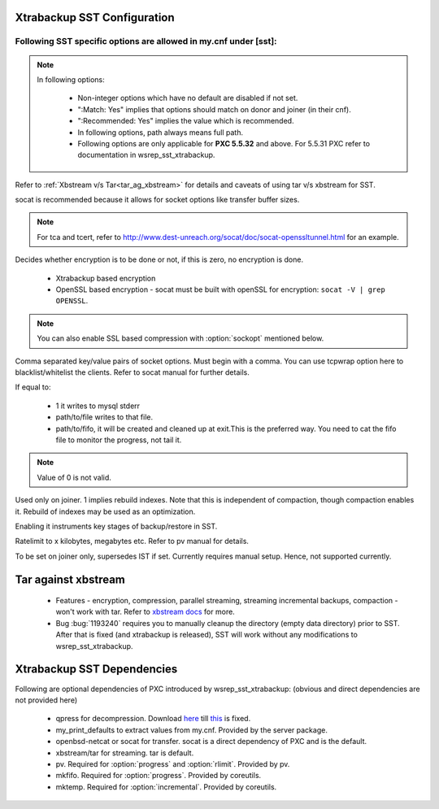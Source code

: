 .. _xtrabackup_sst:

===============================
 Xtrabackup SST Configuration
===============================

Following SST specific options are allowed in my.cnf under [sst]:                                     
==================================================================
      
.. note:: 
    In following options:
    
        * Non-integer options which have no default are disabled if not set.
    
        * ":Match: Yes" implies that options should match on donor and joiner (in their cnf). 
    
        * ":Recommended: Yes" implies the value which is recommended. 
          
        * In following options, path always means full path.

        * Following options are only applicable for **PXC 5.5.32** and above. For 5.5.31 PXC refer to documentation in wsrep_sst_xtrabackup.

.. option:: streamfmt

     :Values: xbstream, tar  
     :Default: tar             
     :Match: Yes

Refer to :ref:`Xbstream v/s Tar<tar_ag_xbstream>` for details and caveats of using tar v/s xbstream for SST.
             
.. option:: transferfmt

     :Values: socat, nc
     :Default: socat
     :Match: Yes
     
socat is recommended because it allows for socket options like transfer buffer sizes.
                                                                                                             
.. option:: tca 

     :Description: CA file for openssl based encryption with socat.                                                   
     :Type: Full path to CA file.
                          
.. option:: tcert
    
    :Description: PEM for openssl based encryption with socat.                                                     
    :Type:  Full path to PEM.

.. note::
    For tca and tcert, refer to http://www.dest-unreach.org/socat/doc/socat-openssltunnel.html for an example.      
                                                                                                             
.. option:: encrypt

    :Values: 0,1,2  
    :Default: 0
    :Match: Yes
    :Recommended: 2

Decides whether encryption is to be done or not, if this is zero, no    
encryption is done.                                                    

  * Xtrabackup based encryption                                                                          

  * OpenSSL based encryption - socat must be built with openSSL for encryption: ``socat -V | grep OPENSSL``. 

.. note::
   You can also enable SSL based compression with :option:`sockopt` mentioned below.
            
.. option:: sockopt

Comma separated key/value pairs of socket options. Must begin with a comma. You can use tcpwrap option here to blacklist/whitelist the clients. Refer to socat manual for further details.                     

.. option:: progress

    :Values: 1,path/to/file,path/to/fifo

If equal to:

    * 1 it writes to mysql stderr 
    * path/to/file writes to that file. 
    * path/to/fifo, it will be created and cleaned up at exit.This is the preferred way. You need to cat the fifo file to monitor the progress, not tail it.

.. note::
    Value of 0 is not valid.
           
.. option:: rebuild

    :Values: 0,1 
    :Default: 0
    
Used only on joiner. 1 implies rebuild indexes. Note that this is       
independent of compaction, though compaction enables it. Rebuild of     
indexes may be used as an optimization.                                 
                             
.. option:: time

    :Values: 0,1  
    :Default: 0   

Enabling it instruments key stages of backup/restore in SST.
               
.. option:: rlimit 

    :Values: x(k|m|g|t) 
    
Ratelimit to x kilobytes, megabytes etc. Refer to pv manual for details.

.. option:: incremental

    :Values: 0,1
    :Default: 0

To be set on joiner only, supersedes IST if set. Currently requires
manual setup. Hence, not supported currently.

.. _tar_ag_xbstream:

===============================
 Tar against xbstream
===============================

  * Features - encryption, compression, parallel streaming, streaming incremental backups, compaction - won't work with tar. Refer to `xbstream docs <http://www.percona.com/doc/percona-xtrabackup/2.1/xbstream/xbstream.html>`_ for more. 
  * Bug :bug:`1193240` requires you to manually cleanup the directory (empty data directory) prior to SST. After that is fixed (and xtrabackup is released), SST will work without any modifications to wsrep_sst_xtrabackup.

===============================
 Xtrabackup SST Dependencies
===============================

Following are optional dependencies of PXC introduced by wsrep_sst_xtrabackup: (obvious and direct dependencies are not provided here)

    * qpress for decompression. Download  `here <http://www.quicklz.com/qpress-11-linux-x64.tar>`_ till `this <https://blueprints.launchpad.net/percona-xtrabackup/+spec/package-qpress>`_ is fixed.
    * my_print_defaults to extract values from my.cnf. Provided by the server package.
    * openbsd-netcat or socat for transfer. socat is a direct dependency of PXC and is the default.
    * xbstream/tar for streaming. tar is default.
    * pv. Required for :option:`progress` and :option:`rlimit`. Provided by pv.
    * mkfifo. Required for :option:`progress`. Provided by coreutils.
    * mktemp. Required for :option:`incremental`. Provided by coreutils.
